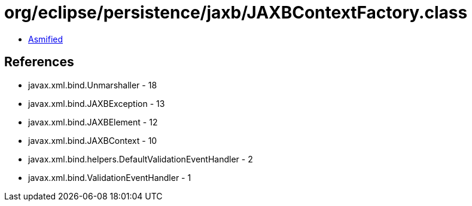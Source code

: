 = org/eclipse/persistence/jaxb/JAXBContextFactory.class

 - link:JAXBContextFactory-asmified.java[Asmified]

== References

 - javax.xml.bind.Unmarshaller - 18
 - javax.xml.bind.JAXBException - 13
 - javax.xml.bind.JAXBElement - 12
 - javax.xml.bind.JAXBContext - 10
 - javax.xml.bind.helpers.DefaultValidationEventHandler - 2
 - javax.xml.bind.ValidationEventHandler - 1

